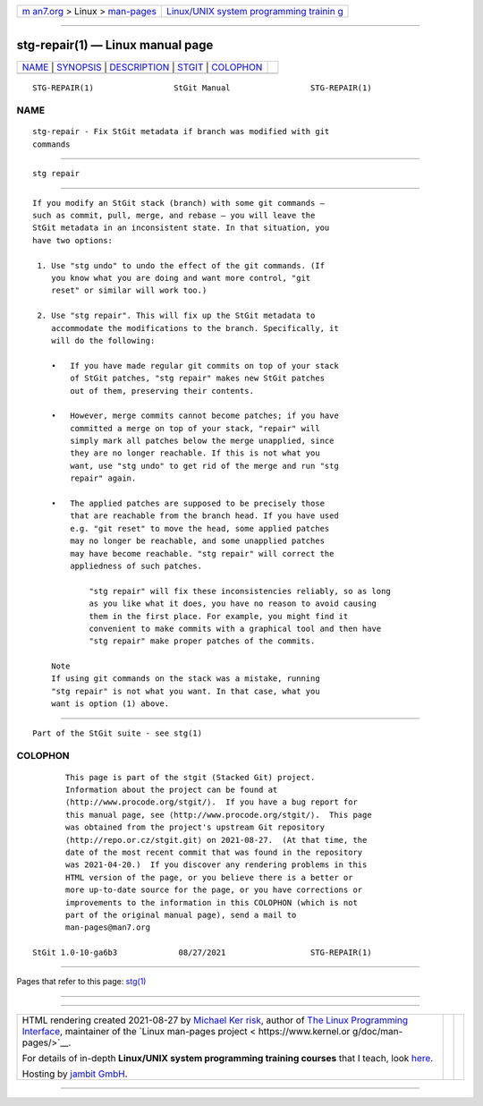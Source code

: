.. container:: page-top

.. container:: nav-bar

   +----------------------------------+----------------------------------+
   | `m                               | `Linux/UNIX system programming   |
   | an7.org <../../../index.html>`__ | trainin                          |
   | > Linux >                        | g <http://man7.org/training/>`__ |
   | `man-pages <../index.html>`__    |                                  |
   +----------------------------------+----------------------------------+

--------------

stg-repair(1) — Linux manual page
=================================

+-----------------------------------+-----------------------------------+
| `NAME <#NAME>`__ \|               |                                   |
| `SYNOPSIS <#SYNOPSIS>`__ \|       |                                   |
| `DESCRIPTION <#DESCRIPTION>`__ \| |                                   |
| `STGIT <#STGIT>`__ \|             |                                   |
| `COLOPHON <#COLOPHON>`__          |                                   |
+-----------------------------------+-----------------------------------+
| .. container:: man-search-box     |                                   |
+-----------------------------------+-----------------------------------+

::

   STG-REPAIR(1)                 StGit Manual                 STG-REPAIR(1)

NAME
-------------------------------------------------

::

          stg-repair - Fix StGit metadata if branch was modified with git
          commands


---------------------------------------------------------

::

          stg repair


---------------------------------------------------------------

::

          If you modify an StGit stack (branch) with some git commands —
          such as commit, pull, merge, and rebase — you will leave the
          StGit metadata in an inconsistent state. In that situation, you
          have two options:

           1. Use "stg undo" to undo the effect of the git commands. (If
              you know what you are doing and want more control, "git
              reset" or similar will work too.)

           2. Use "stg repair". This will fix up the StGit metadata to
              accommodate the modifications to the branch. Specifically, it
              will do the following:

              •   If you have made regular git commits on top of your stack
                  of StGit patches, "stg repair" makes new StGit patches
                  out of them, preserving their contents.

              •   However, merge commits cannot become patches; if you have
                  committed a merge on top of your stack, "repair" will
                  simply mark all patches below the merge unapplied, since
                  they are no longer reachable. If this is not what you
                  want, use "stg undo" to get rid of the merge and run "stg
                  repair" again.

              •   The applied patches are supposed to be precisely those
                  that are reachable from the branch head. If you have used
                  e.g. "git reset" to move the head, some applied patches
                  may no longer be reachable, and some unapplied patches
                  may have become reachable. "stg repair" will correct the
                  appliedness of such patches.

                      "stg repair" will fix these inconsistencies reliably, so as long
                      as you like what it does, you have no reason to avoid causing
                      them in the first place. For example, you might find it
                      convenient to make commits with a graphical tool and then have
                      "stg repair" make proper patches of the commits.

              Note
              If using git commands on the stack was a mistake, running
              "stg repair" is not what you want. In that case, what you
              want is option (1) above.


---------------------------------------------------

::

          Part of the StGit suite - see stg(1)

COLOPHON
---------------------------------------------------------

::

          This page is part of the stgit (Stacked Git) project.
          Information about the project can be found at 
          ⟨http://www.procode.org/stgit/⟩.  If you have a bug report for
          this manual page, see ⟨http://www.procode.org/stgit/⟩.  This page
          was obtained from the project's upstream Git repository
          ⟨http://repo.or.cz/stgit.git⟩ on 2021-08-27.  (At that time, the
          date of the most recent commit that was found in the repository
          was 2021-04-20.)  If you discover any rendering problems in this
          HTML version of the page, or you believe there is a better or
          more up-to-date source for the page, or you have corrections or
          improvements to the information in this COLOPHON (which is not
          part of the original manual page), send a mail to
          man-pages@man7.org

   StGit 1.0-10-ga6b3             08/27/2021                  STG-REPAIR(1)

--------------

Pages that refer to this page: `stg(1) <../man1/stg.1.html>`__

--------------

--------------

.. container:: footer

   +-----------------------+-----------------------+-----------------------+
   | HTML rendering        |                       | |Cover of TLPI|       |
   | created 2021-08-27 by |                       |                       |
   | `Michael              |                       |                       |
   | Ker                   |                       |                       |
   | risk <https://man7.or |                       |                       |
   | g/mtk/index.html>`__, |                       |                       |
   | author of `The Linux  |                       |                       |
   | Programming           |                       |                       |
   | Interface <https:     |                       |                       |
   | //man7.org/tlpi/>`__, |                       |                       |
   | maintainer of the     |                       |                       |
   | `Linux man-pages      |                       |                       |
   | project <             |                       |                       |
   | https://www.kernel.or |                       |                       |
   | g/doc/man-pages/>`__. |                       |                       |
   |                       |                       |                       |
   | For details of        |                       |                       |
   | in-depth **Linux/UNIX |                       |                       |
   | system programming    |                       |                       |
   | training courses**    |                       |                       |
   | that I teach, look    |                       |                       |
   | `here <https://ma     |                       |                       |
   | n7.org/training/>`__. |                       |                       |
   |                       |                       |                       |
   | Hosting by `jambit    |                       |                       |
   | GmbH                  |                       |                       |
   | <https://www.jambit.c |                       |                       |
   | om/index_en.html>`__. |                       |                       |
   +-----------------------+-----------------------+-----------------------+

--------------

.. container:: statcounter

   |Web Analytics Made Easy - StatCounter|

.. |Cover of TLPI| image:: https://man7.org/tlpi/cover/TLPI-front-cover-vsmall.png
   :target: https://man7.org/tlpi/
.. |Web Analytics Made Easy - StatCounter| image:: https://c.statcounter.com/7422636/0/9b6714ff/1/
   :class: statcounter
   :target: https://statcounter.com/
